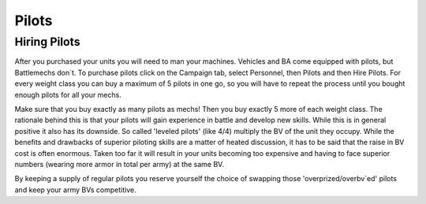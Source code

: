 ======
Pilots
======

Hiring Pilots
-------------

After you purchased your units you will need to man your machines. Vehicles and BA come equipped with pilots, but Battlemechs don´t. To purchase pilots click on the Campaign tab, select Personnel, then Pilots and then Hire Pilots. For every weight class you can buy a maximum of 5 pilots in one go, so you will have to repeat the process until you bought enough pilots for all your mechs.

Make sure that you buy exactly as many pilots as mechs! Then you buy exactly 5 more of each weight class. The rationale behind this is that your pilots will gain experience in battle and develop new skills. While this is in general positive it also has its downside. So called 'leveled pilots' (like 4/4) multiply the BV of the unit they occupy. While the benefits and drawbacks of superior piloting skills are a matter of heated discussion, it has to be said that the raise in BV cost is often enormous. Taken too far it will result in your units becoming too expensive and having to face superior numbers (wearing more armor in total per army) at the same BV.

By keeping a supply of regular pilots you reserve yourself the choice of swapping those 'overprized/overbv´ed' pilots and keep your army BVs competitive.
